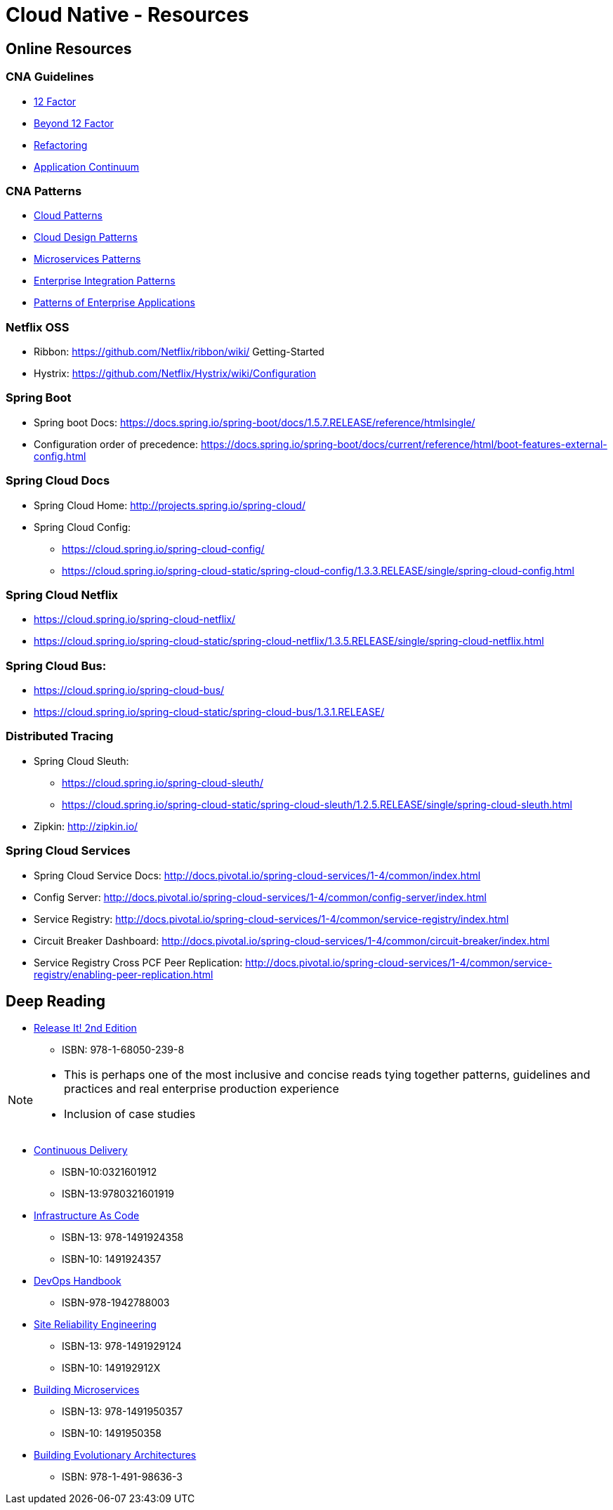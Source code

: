 Cloud Native - Resources
========================
:date: 11/22/2017
:revision: 0.1
:experimental:

== Online Resources

=== CNA Guidelines
- https://12factor.net/[12 Factor]
- https://content.pivotal.io/blog/beyond-the-twelve-factor-app[Beyond 12 Factor]
- https://refactoring.com/[Refactoring]
- http://www.appcontinuum.io/[Application Continuum]

=== CNA Patterns
- http://www.cloudcomputingpatterns.org/[Cloud Patterns]
- https://docs.microsoft.com/en-us/azure/architecture/patterns/[Cloud Design Patterns]
- http://microservices.io/patterns/[Microservices Patterns]
- http://www.enterpriseintegrationpatterns.com/[Enterprise Integration Patterns]
- https://martinfowler.com/eaaCatalog/[Patterns of Enterprise Applications]

=== Netflix OSS
- Ribbon: https://github.com/Netflix/ribbon/wiki/
Getting-Started
- Hystrix: https://github.com/Netflix/Hystrix/wiki/Configuration

=== Spring Boot
- Spring boot Docs: https://docs.spring.io/spring-boot/docs/1.5.7.RELEASE/reference/htmlsingle/
- Configuration order of precedence: https://docs.spring.io/spring-boot/docs/current/reference/html/boot-features-external-config.html

=== Spring Cloud Docs
- Spring Cloud Home: http://projects.spring.io/spring-cloud/
- Spring Cloud Config:
	* https://cloud.spring.io/spring-cloud-config/
	* https://cloud.spring.io/spring-cloud-static/spring-cloud-config/1.3.3.RELEASE/single/spring-cloud-config.html

=== Spring Cloud Netflix
- https://cloud.spring.io/spring-cloud-netflix/
- https://cloud.spring.io/spring-cloud-static/spring-cloud-netflix/1.3.5.RELEASE/single/spring-cloud-netflix.html

=== Spring Cloud Bus:
- https://cloud.spring.io/spring-cloud-bus/
- https://cloud.spring.io/spring-cloud-static/spring-cloud-bus/1.3.1.RELEASE/

=== Distributed Tracing
- Spring Cloud Sleuth:
	* https://cloud.spring.io/spring-cloud-sleuth/
	* https://cloud.spring.io/spring-cloud-static/spring-cloud-sleuth/1.2.5.RELEASE/single/spring-cloud-sleuth.html

- Zipkin: http://zipkin.io/

=== Spring Cloud Services
- Spring Cloud Service Docs: http://docs.pivotal.io/spring-cloud-services/1-4/common/index.html
- Config Server: http://docs.pivotal.io/spring-cloud-services/1-4/common/config-server/index.html
- Service Registry: http://docs.pivotal.io/spring-cloud-services/1-4/common/service-registry/index.html
- Circuit Breaker Dashboard: http://docs.pivotal.io/spring-cloud-services/1-4/common/circuit-breaker/index.html
- Service Registry Cross PCF Peer Replication: http://docs.pivotal.io/spring-cloud-services/1-4/common/service-registry/enabling-peer-replication.html

== Deep Reading
- https://pragprog.com/book/mnee2/release-it-second-edition[Release It! 2nd Edition]
	* ISBN: 978-1-68050-239-8

[NOTE.speaker]
--
- This is perhaps one of the most inclusive and concise
reads tying together patterns, guidelines and practices
and real enterprise production experience
- Inclusion of case studies
--

- https://martinfowler.com/books/continuousDelivery.html[Continuous Delivery]
	* ISBN-10:0321601912
	* ISBN-13:9780321601919

- http://shop.oreilly.com/product/0636920039297.do[Infrastructure As Code]
	* ISBN-13: 978-1491924358
	* ISBN-10: 1491924357

- http://itrevolution.com/devops-handbook[DevOps Handbook]
	* ISBN-978-1942788003

- http://shop.oreilly.com/product/0636920041528.do[Site Reliability Engineering]
	* ISBN-13: 978-1491929124
	* ISBN-10: 149192912X

- http://shop.oreilly.com/product/0636920033158.do[Building Microservices]
	* ISBN-13: 978-1491950357
	* ISBN-10: 1491950358

- http://shop.oreilly.com/product/0636920080237.do[Building Evolutionary Architectures]
	* ISBN: 978-1-491-98636-3

